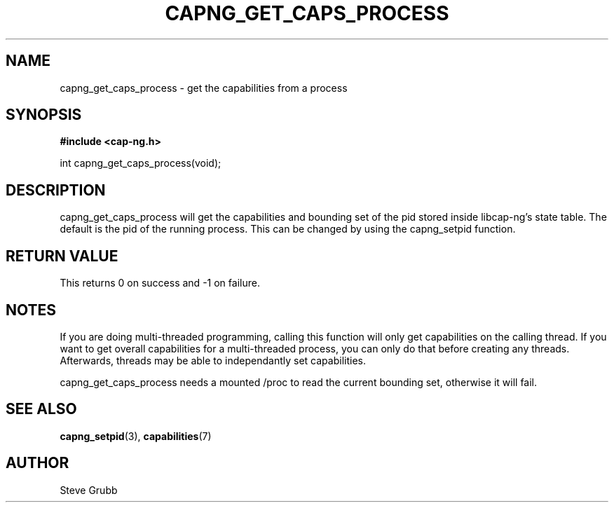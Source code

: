 .TH "CAPNG_GET_CAPS_PROCESS" "3" "June 2009" "Red Hat" "Libcap-ng API"
.SH NAME
capng_get_caps_process \- get the capabilities from a process
.SH "SYNOPSIS"
.B #include <cap-ng.h>
.sp
int capng_get_caps_process(void);

.SH "DESCRIPTION"

capng_get_caps_process will get the capabilities and bounding set of the pid stored inside libcap-ng's state table. The default is the pid of the running process. This can be changed by using the capng_setpid function.

.SH "RETURN VALUE"

This returns 0 on success and -1 on failure.

.SH NOTES

If you are doing multi-threaded programming, calling this function will only get capabilities on the calling thread. If you want to get overall capabilities for a multi-threaded process, you can only do that before creating any threads. Afterwards, threads may be able to independantly set capabilities.

capng_get_caps_process needs a mounted /proc to read the current bounding set, otherwise it will fail.

.SH "SEE ALSO"

.BR capng_setpid (3),
.BR capabilities (7) 

.SH AUTHOR
Steve Grubb
